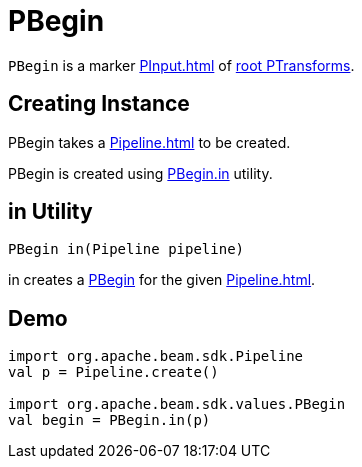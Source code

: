 = PBegin

`PBegin` is a marker xref:PInput.adoc[] of xref:PTransform.adoc#root[root PTransforms].

== [[creating-instance]][[pipeline]] Creating Instance

PBegin takes a xref:Pipeline.adoc[] to be created.

PBegin is created using <<in, PBegin.in>> utility.

== [[in]] in Utility

[source,java]
----
PBegin in(Pipeline pipeline)
----

in creates a <<creating-instance, PBegin>> for the given xref:Pipeline.adoc[].

== [[demo]] Demo

[source,scala]
----
import org.apache.beam.sdk.Pipeline
val p = Pipeline.create()

import org.apache.beam.sdk.values.PBegin
val begin = PBegin.in(p)
----
